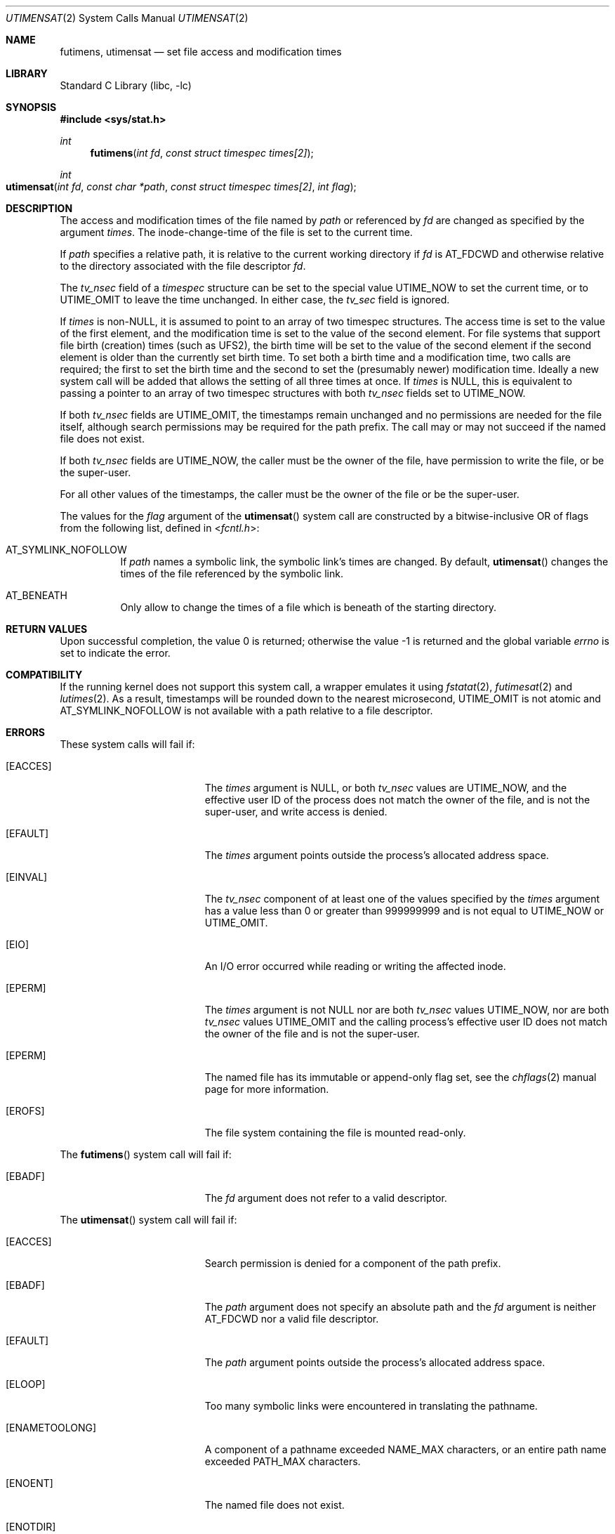 .\"	$NetBSD: utimes.2,v 1.13 1999/03/22 19:45:11 garbled Exp $
.\"
.\" Copyright (c) 1990, 1993
.\"	The Regents of the University of California.  All rights reserved.
.\" Copyright (c) 2012, Jilles Tjoelker
.\"
.\" Redistribution and use in source and binary forms, with or without
.\" modification, are permitted provided that the following conditions
.\" are met:
.\" 1. Redistributions of source code must retain the above copyright
.\"    notice, this list of conditions and the following disclaimer.
.\" 2. Redistributions in binary form must reproduce the above copyright
.\"    notice, this list of conditions and the following disclaimer in the
.\"    documentation and/or other materials provided with the distribution.
.\" 3. Neither the name of the University nor the names of its contributors
.\"    may be used to endorse or promote products derived from this software
.\"    without specific prior written permission.
.\"
.\" THIS SOFTWARE IS PROVIDED BY THE REGENTS AND CONTRIBUTORS ``AS IS'' AND
.\" ANY EXPRESS OR IMPLIED WARRANTIES, INCLUDING, BUT NOT LIMITED TO, THE
.\" IMPLIED WARRANTIES OF MERCHANTABILITY AND FITNESS FOR A PARTICULAR PURPOSE
.\" ARE DISCLAIMED.  IN NO EVENT SHALL THE REGENTS OR CONTRIBUTORS BE LIABLE
.\" FOR ANY DIRECT, INDIRECT, INCIDENTAL, SPECIAL, EXEMPLARY, OR CONSEQUENTIAL
.\" DAMAGES (INCLUDING, BUT NOT LIMITED TO, PROCUREMENT OF SUBSTITUTE GOODS
.\" OR SERVICES; LOSS OF USE, DATA, OR PROFITS; OR BUSINESS INTERRUPTION)
.\" HOWEVER CAUSED AND ON ANY THEORY OF LIABILITY, WHETHER IN CONTRACT, STRICT
.\" LIABILITY, OR TORT (INCLUDING NEGLIGENCE OR OTHERWISE) ARISING IN ANY WAY
.\" OUT OF THE USE OF THIS SOFTWARE, EVEN IF ADVISED OF THE POSSIBILITY OF
.\" SUCH DAMAGE.
.\"
.\"     @(#)utimes.2	8.1 (Berkeley) 6/4/93
.\" $FreeBSD$
.\"
.Dd October 20, 2018
.Dt UTIMENSAT 2
.Os
.Sh NAME
.Nm futimens ,
.Nm utimensat
.Nd set file access and modification times
.Sh LIBRARY
.Lb libc
.Sh SYNOPSIS
.In sys/stat.h
.Ft int
.Fn futimens "int fd" "const struct timespec times[2]"
.Ft int
.Fo utimensat
.Fa "int fd"
.Fa "const char *path"
.Fa "const struct timespec times[2]"
.Fa "int flag"
.Fc
.Sh DESCRIPTION
The access and modification times of the file named by
.Fa path
or referenced by
.Fa fd
are changed as specified by the argument
.Fa times .
The inode-change-time of the file is set to the current time.
.Pp
If
.Fa path
specifies a relative path,
it is relative to the current working directory if
.Fa fd
is
.Dv AT_FDCWD
and otherwise relative to the directory associated with the file descriptor
.Fa fd .
.Pp
The
.Va tv_nsec
field of a
.Vt timespec
structure
can be set to the special value
.Dv UTIME_NOW
to set the current time, or to
.Dv UTIME_OMIT
to leave the time unchanged.
In either case, the
.Va tv_sec
field is ignored.
.Pp
If
.Fa times
is
.No non- Ns Dv NULL ,
it is assumed to point to an array of two timespec structures.
The access time is set to the value of the first element, and the
modification time is set to the value of the second element.
For file systems that support file birth (creation) times (such as
.Dv UFS2 ) ,
the birth time will be set to the value of the second element
if the second element is older than the currently set birth time.
To set both a birth time and a modification time,
two calls are required; the first to set the birth time
and the second to set the (presumably newer) modification time.
Ideally a new system call will be added that allows the setting
of all three times at once.
If
.Fa times
is
.Dv NULL ,
this is equivalent to passing
a pointer to an array of two timespec structures
with both
.Va tv_nsec
fields set to
.Dv UTIME_NOW .
.Pp
If both
.Va tv_nsec
fields are
.Dv UTIME_OMIT ,
the timestamps remain unchanged and
no permissions are needed for the file itself,
although search permissions may be required for the path prefix.
The call may or may not succeed if the named file does not exist.
.Pp
If both
.Va tv_nsec
fields are
.Dv UTIME_NOW ,
the caller must be the owner of the file, have permission to
write the file, or be the super-user.
.Pp
For all other values of the timestamps,
the caller must be the owner of the file or be the super-user.
.Pp
The values for the
.Fa flag
argument of the
.Fn utimensat
system call
are constructed by a bitwise-inclusive OR of flags from the following list,
defined in
.In fcntl.h :
.Bl -tag -width indent
.It Dv AT_SYMLINK_NOFOLLOW
If
.Fa path
names a symbolic link, the symbolic link's times are changed.
By default,
.Fn utimensat
changes the times of the file referenced by the symbolic link.
.It Dv AT_BENEATH
Only allow to change the times of a file which is beneath of
the starting directory.
.El
.Sh RETURN VALUES
.Rv -std
.Sh COMPATIBILITY
If the running kernel does not support this system call,
a wrapper emulates it using
.Xr fstatat 2 ,
.Xr futimesat 2
and
.Xr lutimes 2 .
As a result, timestamps will be rounded down to the nearest microsecond,
.Dv UTIME_OMIT
is not atomic and
.Dv AT_SYMLINK_NOFOLLOW
is not available with a path relative to a file descriptor.
.Sh ERRORS
These system calls will fail if:
.Bl -tag -width Er
.It Bq Er EACCES
The
.Fa times
argument is
.Dv NULL ,
or both
.Va tv_nsec
values are
.Dv UTIME_NOW ,
and the effective user ID of the process does not
match the owner of the file, and is not the super-user, and write
access is denied.
.It Bq Er EFAULT
The
.Fa times
argument
points outside the process's allocated address space.
.It Bq Er EINVAL
The
.Va tv_nsec
component of at least one of the values specified by the
.Fa times
argument has a value less than 0 or greater than 999999999 and is not equal to
.Dv UTIME_NOW
or
.Dv UTIME_OMIT .
.It Bq Er EIO
An I/O error occurred while reading or writing the affected inode.
.It Bq Er EPERM
The
.Fa times
argument is not
.Dv NULL
nor are both
.Va tv_nsec
values
.Dv UTIME_NOW ,
nor are both
.Va tv_nsec
values
.Dv UTIME_OMIT
and the calling process's effective user ID
does not match the owner of the file and is not the super-user.
.It Bq Er EPERM
The named file has its immutable or append-only flag set, see the
.Xr chflags 2
manual page for more information.
.It Bq Er EROFS
The file system containing the file is mounted read-only.
.El
.Pp
The
.Fn futimens
system call
will fail if:
.Bl -tag -width Er
.It Bq Er EBADF
The
.Fa fd
argument
does not refer to a valid descriptor.
.El
.Pp
The
.Fn utimensat
system call
will fail if:
.Bl -tag -width Er
.It Bq Er EACCES
Search permission is denied for a component of the path prefix.
.It Bq Er EBADF
The
.Fa path
argument does not specify an absolute path and the
.Fa fd
argument is neither
.Dv AT_FDCWD
nor a valid file descriptor.
.It Bq Er EFAULT
The
.Fa path
argument
points outside the process's allocated address space.
.It Bq Er ELOOP
Too many symbolic links were encountered in translating the pathname.
.It Bq Er ENAMETOOLONG
A component of a pathname exceeded
.Dv NAME_MAX
characters, or an entire path name exceeded
.Dv PATH_MAX
characters.
.It Bq Er ENOENT
The named file does not exist.
.It Bq Er ENOTDIR
A component of the path prefix is not a directory.
.It Bq Er ENOTDIR
The
.Fa path
argument is not an absolute path and
.Fa fd
is neither
.Dv AT_FDCWD
nor a file descriptor associated with a directory.
.It Bq Er ENOTCAPABLE
The
.Dv AT_BENEATH
flag was specified but
.Fa path
is not strictly relative to the starting directory.
For example,
.Fa path
is absolute or includes a ".." component that escapes the starting directory.
.El
.Sh SEE ALSO
.Xr chflags 2 ,
.Xr stat 2 ,
.Xr symlink 2 ,
.Xr utimes 2 ,
.Xr utime 3 ,
.Xr symlink 7
.Sh STANDARDS
The
.Fn futimens
and
.Fn utimensat
system calls are expected to conform to
.St -p1003.1-2008 .
.Sh HISTORY
The
.Fn futimens
and
.Fn utimensat
system calls appeared in
.Fx 10.3 .
